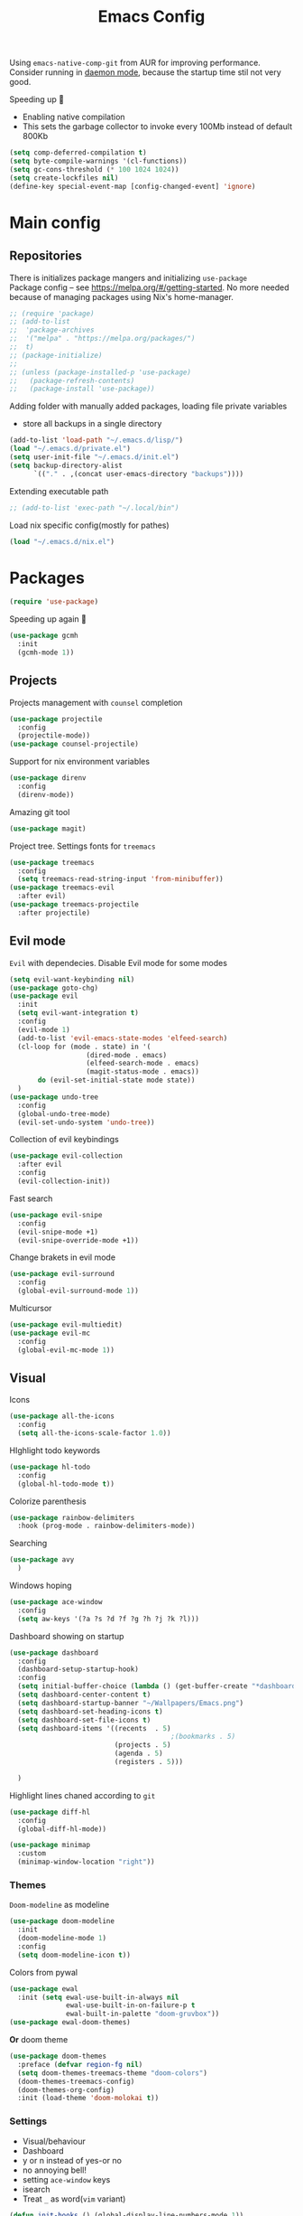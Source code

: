 #+TITLE: Emacs Config

Using ~emacs-native-comp-git~ from AUR for improving
performance. Consider running in _daemon mode_, because the startup time
stil not very good.

Speeding up 🐌
- Enabling native compilation
- This sets the garbage collector to invoke every 100Mb instead of default 800Kb
#+begin_src emacs-lisp
(setq comp-deferred-compilation t)
(setq byte-compile-warnings '(cl-functions))
(setq gc-cons-threshold (* 100 1024 1024))
(setq create-lockfiles nil)
(define-key special-event-map [config-changed-event] 'ignore)
#+end_src
* Main config
** Repositories
There is initializes package mangers and initializing ~use-package~ \\
Package config -- see https://melpa.org/#/getting-started. No more
needed because of managing packages using Nix's home-manager.
#+begin_src emacs-lisp
;; (require 'package)
;; (add-to-list
;;  'package-archives
;;  '("melpa" . "https://melpa.org/packages/")
;;  t)
;; (package-initialize)
;; 
;; (unless (package-installed-p 'use-package)
;;   (package-refresh-contents)
;;   (package-install 'use-package))
#+end_src
Adding folder with manually added packages, loading file private variables
- store all backups in a single directory
#+begin_src emacs-lisp
(add-to-list 'load-path "~/.emacs.d/lisp/")
(load "~/.emacs.d/private.el")
(setq user-init-file "~/.emacs.d/init.el")
(setq backup-directory-alist
      `(("." . ,(concat user-emacs-directory "backups"))))
#+end_src
Extending executable path
#+BEGIN_SRC  emacs-lisp
;; (add-to-list 'exec-path "~/.local/bin")
#+END_SRC
Load nix specific config(mostly for pathes)
#+begin_src emacs-lisp
(load "~/.emacs.d/nix.el")  
#+end_src
* Packages
#+begin_src emacs-lisp
(require 'use-package)  
#+end_src
Speeding up again 🦼
#+begin_src emacs-lisp
(use-package gcmh
  :init
  (gcmh-mode 1))
#+end_src
** Projects
Projects management with ~counsel~ completion
#+begin_src emacs-lisp
(use-package projectile
  :config
  (projectile-mode))
(use-package counsel-projectile)
#+end_src
Support for nix environment variables
#+begin_src emacs-lisp
(use-package direnv
  :config
  (direnv-mode)) 
#+end_src

Amazing git tool
#+begin_src emacs-lisp
(use-package magit)
#+end_src
Project tree. Settings fonts for ~treemacs~
#+begin_src emacs-lisp
(use-package treemacs
  :config
  (setq treemacs-read-string-input 'from-minibuffer))
(use-package treemacs-evil
  :after evil)
(use-package treemacs-projectile
  :after projectile)
#+end_src
** Evil mode
~Evil~ with dependecies. Disable Evil mode for some modes
#+begin_src emacs-lisp
(setq evil-want-keybinding nil)
(use-package goto-chg)
(use-package evil
  :init
  (setq evil-want-integration t)
  :config
  (evil-mode 1)
  (add-to-list 'evil-emacs-state-modes 'elfeed-search)
  (cl-loop for (mode . state) in '(
				   (dired-mode . emacs)
				   (elfeed-search-mode . emacs)
				   (magit-status-mode . emacs))
	   do (evil-set-initial-state mode state))
  )
(use-package undo-tree
  :config
  (global-undo-tree-mode)
  (evil-set-undo-system 'undo-tree))
#+end_src
Collection of evil keybindings
#+begin_src emacs-lisp
(use-package evil-collection
  :after evil
  :config
  (evil-collection-init))
#+end_src
Fast search
#+begin_src emacs-lisp
(use-package evil-snipe
  :config
  (evil-snipe-mode +1)
  (evil-snipe-override-mode +1))
#+end_src
Change brakets in evil mode
#+begin_src emacs-lisp
(use-package evil-surround
  :config
  (global-evil-surround-mode 1))
#+end_src
Multicursor
#+begin_src emacs-lisp
(use-package evil-multiedit)
(use-package evil-mc
  :config
  (global-evil-mc-mode 1))
#+end_src
** Visual
Icons
#+begin_src emacs-lisp
(use-package all-the-icons
  :config
  (setq all-the-icons-scale-factor 1.0))
#+end_src
HIghlight todo keywords
#+begin_src emacs-lisp
(use-package hl-todo
  :config
  (global-hl-todo-mode t))
#+end_src
Colorize parenthesis
#+begin_src emacs-lisp
(use-package rainbow-delimiters
  :hook (prog-mode . rainbow-delimiters-mode))
#+end_src
Searching
#+begin_src emacs-lisp
(use-package avy
  )
#+end_src
Windows hoping
#+begin_src emacs-lisp
(use-package ace-window
  :config
  (setq aw-keys '(?a ?s ?d ?f ?g ?h ?j ?k ?l)))
#+end_src
Dashboard showing on startup
#+begin_src emacs-lisp
(use-package dashboard
  :config
  (dashboard-setup-startup-hook)
  :config
  (setq initial-buffer-choice (lambda () (get-buffer-create "*dashboard*")))
  (setq dashboard-center-content t)
  (setq dashboard-startup-banner "~/Wallpapers/Emacs.png")
  (setq dashboard-set-heading-icons t)
  (setq dashboard-set-file-icons t)
  (setq dashboard-items '((recents  . 5)
                                        ;(bookmarks . 5)
                          (projects . 5)
                          (agenda . 5)
                          (registers . 5)))

  )
#+end_src
Highlight lines chaned according to ~git~
#+BEGIN_SRC emacs-lisp
(use-package diff-hl
  :config
  (global-diff-hl-mode)) 
#+END_SRC
#+begin_src emacs-lisp
(use-package minimap
  :custom
  (minimap-window-location "right")) 
#+end_src
*** Themes
~Doom-modeline~ as modeline
#+begin_src emacs-lisp
(use-package doom-modeline
  :init 
  (doom-modeline-mode 1)
  :config
  (setq doom-modeline-icon t))
#+end_src
Colors from pywal
#+begin_src emacs-lisp
(use-package ewal
  :init (setq ewal-use-built-in-always nil
              ewal-use-built-in-on-failure-p t
              ewal-built-in-palette "doom-gruvbox"))
(use-package ewal-doom-themes)
#+end_src
*Or* doom theme
#+begin_src emacs-lisp
(use-package doom-themes
  :preface (defvar region-fg nil)
  (setq doom-themes-treemacs-theme "doom-colors")
  (doom-themes-treemacs-config)
  (doom-themes-org-config)
  :init (load-theme 'doom-molokai t))
#+end_src
*** Settings
- Visual/behaviour
- Dashboard
- y or n instead of yes-or no
- no annoying bell!
- setting ~ace-window~ keys
- isearch
- Treat =_= as word(~vim~ variant)
#+BEGIN_SRC  emacs-lisp
(defun init-hooks () (global-display-line-numbers-mode 1))
(add-hook 'after-init-hook 'init-hooks)
(scroll-bar-mode 0) ; no scroll bar
(tool-bar-mode 0) ; no tool bar
(menu-bar-mode 0) ; no menu bar
(show-paren-mode 1) ; visualize matching parenthesees
(global-hl-line-mode 1) ; highlight current line
(eldoc-mode 1) ; enable docs in minibuffer
(fset 'yes-or-no-p 'y-or-n-p)
(setq ring-bell-function 'ignore)
(setq case-fold-search t)
(modify-syntax-entry ?_ "w") 
#+end_src
** Keybingings
Convenient keybindings
#+begin_src emacs-lisp
(use-package general)
#+end_src
Constructing menus
#+begin_src emacs-lisp
(use-package hydra)
#+end_src
Keys hints
#+begin_src emacs-lisp
(use-package which-key
  :config
  (which-key-mode 1))
#+end_src
** Programming
Code::stats
#+BEGIN_SRC emacs-lisp
(use-package code-stats
  :config
  (add-hook 'prog-mode-hook #'code-stats-mode)
  (add-hook 'org-mode-hook #'code-stats-mode)
  (run-with-idle-timer 30 t #'code-stats-sync)
  (add-hook 'kill-emacs-hook (lambda () (code-stats-sync :wait)))  
  )
#+END_SRC
Another code traking
#+begin_src emacs-lisp
(use-package wakatime-mode
  :config
  (global-wakatime-mode))  
#+end_src
Auto parenthesis
#+begin_src emacs-lisp
(use-package smartparens
  :init
  (smartparens-global-mode))
#+end_src
Editconfig support
#+begin_src emacs-lisp
(use-package editorconfig
  :config
  (editorconfig-mode 1))
#+end_src
Snippets
#+begin_src emacs-lisp
(use-package yasnippet
  :init
  (yas-global-mode 1))
(use-package yasnippet-snippets)
#+end_src
Code formatting
#+begin_src emacs-lisp
(use-package format-all)
#+end_src
Dockerfile support
#+BEGIN_SRC emacs-lisp
(use-package dockerfile-mode)
#+END_SRC
Package for html live view
#+begin_src emacs-lisp
(use-package impatient-mode)
#+end_src
Cool web stuff
#+BEGIN_SRC emacs-lisp
(use-package web-mode
  :mode (("\\.js\\'" . web-mode)
         ("\\.jsx\\'" . web-mode)
         ("\\.ts\\'" . web-mode)
         ("\\.tsx\\'" . web-mode)
         ("\\.html\\'" . web-mode)
         ("\\.vue\\'" . web-mode)
	 ("\\.json\\'" . web-mode))
  :commands web-mode
  :config
  (setq web-mode-content-types-alist
	'(("jsx" . "\\.js[x]?\\'")))
  )
#+END_SRC
Debugger
#+begin_src emacs-lisp
(use-package dap-mode
  :config
  (require 'dap-chrome)) 
#+end_src

*** Auto completion
Use ~company~ for autocompletion. Add snippets to company backends
#+begin_src emacs-lisp
(use-package company
  :init
  (add-hook 'after-init-hook 'global-company-mode)
  :config
  (setq company-dabbrev-downcase 0)
  (setq company-idle-delay 0)
  (setq company-minimum-prefix-length 2)
  (setq company-tooltip-align-annotations t)
  (setq company-auto-commit 'company-auto-commit-p)

  (defun iliayar/company-complete-selection ()
    "Insert the selected candidate or the first if none are selected."
    (interactive)
    (if company-selection
        (company-complete-selection)
      (company-complete-number 1)))
  ;; (setq company-frontends '(company-pseudo-tooltip-frontend
  ;; 			    company-echo-metadata-frontend))
  (setq company-backends 
        '(company-capf 
          ;; company-bbdb 
          ;; company-clang 
          ;; company-keywords 
          company-yasnippet 
          ;; company-lsp 
          ;; company-files 
          ;; company-ctags
          ;; company-anaconda
          company-tide
          ))

  (defun mars/company-backend-with-yas (backends)
    "Add :with company-yasnippet to company BACKENDS.
  Taken from https://github.com/syl20bnr/spacemacs/pull/179."
    (if (and (listp backends) (memq 'company-yasnippet backends))
        backends
      (append (if (consp backends)
                  backends
                (list backends))
              '(:with company-yasnippet))))

  (defun add-yas-in-company ()
    (setq company-backends
          (mapcar #'mars/company-backend-with-yas company-backends)))

  (add-yas-in-company)

  (setq company-math-allow-latex-symbols-in-faces t)
  )
#+end_src
Lsp ~backend~ for ~company~
#+begin_src emacs-lisp
;; (use-package company-lsp
;;   :after lsp-mode
;;   :config
;;   (push 'company-lsp company-backends)
;;   (setq company-lsp-enable-snippet t)
;;   (setq lsp-enable-snippet t))
#+end_src
Display completion in child buffer, quite slow 😞
#+BEGIN_SRC emacs-lisp
;; (use-package company-posframe
;;   :config
;;   (company-posframe-mode 1))
#+END_SRC
Completion for =M-x= commands. Enabling ~counsel-colors-emacs~.
#+begin_src emacs-lisp
(use-package counsel
  :init
  (ivy-mode 1)
  :config
  (require 'facemenu)
  :config
  (setq projectile-completion-system 'ivy)
  (setq ivy-use-selectable-prompt t)
  (setq ivy-initial-inputs-alist nil)
  )
#+end_src
*** Languages and lsp
Typescript
#+begin_src emacs-lisp
(use-package tide
  :ensure t
  :after (typescript-mode company flycheck)
  :hook ((typescript-mode . tide-setup)
         (typescript-mode . tide-hl-identifier-mode)
         (before-save . tide-format-before-save)))

(add-hook 'typescript-mode-hook #'setup-tide-mode)

(use-package typescript-mode)
(use-package rjsx-mode)
#+end_src

Nix, and completion
#+begin_src emacs-lisp
(use-package nix-mode
  :mode "\\.nix\\'") 
(use-package nixos-options)
(use-package company-nixos-options)
#+end_src

Lsp client. Speeding up 🛹, adding folders to not track. \\
Add to hook =(XXX-mode . lsp)= for auto enabling lsp on /XXX-mode/
#+begin_src emacs-lisp
(use-package  lsp-mode
  :hook (
         (lsp-mode . lsp-enable-which-key-integration) 
         (c++-mode . lsp)
         )
  :config
  (setq read-process-output-max (* 1024 1024))
  (setq lsp-file-watch-ignored
        '("build"
          "out"
          "target"
          "release"
          ".git"
          ))
  (setq lsp-log-io nil)
  (setq lsp-idle-delay 0.500))
(use-package lsp-ui)
#+end_src
Syntax checking and lsp related errors/warnings. Posfrmae stil sucks
#+BEGIN_SRC emacs-lisp
(use-package flycheck)
;; (use-package flycheck-posframe
;;   :hook (flycheck-mode . flycheck-posframe-mode))
#+END_SRC
Lsp integration with several plugins
#+begin_src emacs-lisp
(use-package lsp-treemacs)
(use-package lsp-ivy)
#+end_src
C++ lsp \\
In /build/ directory run =cmake -DCMAKE_EXPORT_COMPILE_COMMANDS=YES ..=
#+BEGIN_SRC emacs-lisp
(use-package ccls
  :config
  (setq ccls-executable "/usr/bin/ccls")
  (setq ccls-initialization-options
        '(:compilationDatabaseDirectory "build"
                                        :cache (:directory "build/.ccls-cache"))))
#+END_SRC
Haskell lsp
#+begin_src emacs-lisp
(use-package lsp-haskell)
#+end_src
Python lsp
#+begin_src emacs-lisp
(use-package lsp-pyright
  :hook (python-mode . (lambda ()
                         (require 'lsp-pyright)
                         (lsp))))  ; or lsp-deferred
(use-package anaconda-mode)
(use-package company-anaconda)
#+end_src
emacs ipython notebook
#+begin_src emacs-lisp
(use-package ein)
#+end_src
Lsp for latex
#+begin_src emacs-lisp
(use-package lsp-latex)
#+end_src
Rust mode
#+begin_src emacs-lisp
(use-package rustic)
#+end_src
Go mode
#+begin_src emacs-lisp
(use-package go-mode)
#+end_src
Haskell mode
#+begin_src emacs-lisp
(use-package haskell-mode)
#+end_src
Yaml files
#+begin_src emacs-lisp
(use-package yaml-mode)
#+end_src
Kotlin
#+BEGIN_SRC emacs-lisp
(use-package kotlin-mode)
#+END_SRC
Graphviz
#+BEGIN_SRC emacs-lisp
(use-package graphviz-dot-mode)
#+END_SRC
Ipython for org babel
#+BEGIN_SRC emacs-lisp
(use-package ob-ipython)
#+END_SRC
Java lsp
#+BEGIN_SRC emacs-lisp
(use-package lsp-java)
#+END_SRC
*** Settings
- C style settings
- Scrool compilation buffer to the first error instead of end.
#+BEGIN_SRC emacs-lisp
(setq c-default-style "linux")
(setq compilation-scroll-output 'first-error)
#+END_SRC
** Org-mode
theoremes in LaTeX with org syntax
#+begin_src emacs-lisp
;; (use-package org-special-block-extras
;;   ;; :hook (org-mode . org-special-block-extras-mode)
;;   :config (org-special-block-extras-short-names))
#+end_src
Reveal.js for presentations
#+BEGIN_SRC emacs-lisp
;; (use-package ox-reveal
;;   :config
;;   (setq org-reveal-root (expand-file-name "~/.local/share/reveal.js-4.1.0")))
#+END_SRC
Export Org mode to Json
#+BEGIN_SRC emacs-lisp
(use-package ox-json)
#+END_SRC
Org headers icons
#+begin_src emacs-lisp
(use-package org-bullets)
#+end_src
Loading Export backends
#+BEGIN_SRC emacs-lisp
;; (require 'ox-rss)
(eval-after-load "org"
  (progn
    '(require 'ox-md nil t)
    '(require 'ox-rss nil t)
    '(require 'ox-latex nil t)
    '(require 'ox-json nil t)
    '(require 'ox-reveal nil t)))
#+end_src
Org Roam
#+BEGIN_SRC emacs-lisp
(use-package org-roam
  :init
  (setq org-roam-v2-ack t)
  :custom
  (org-roam-directory "~/org/roam")
  :bind (("C-c n l" . org-roam-buffer-toggle)
	 ("C-c n f" . org-roam-node-find)
	 ("C-c n i" . org-roam-node-insert)
	 ("C-c n d" . org-roam-dailies-capture-today)
	 :map org-mode-map
	 ("C-M-i" . completion-at-point))
  :config
  (setq org-roam-completion-everywhere t)
  (setq org-roam-dailies-direcory "journal/")
  (org-roam-setup))
(use-package websocket)

(load-library "org-roam-ui")
#+END_SRC
*** Settings
Setting visual stuff
#+begin_src emacs-lisp
(setq-default prettify-symbols-alist '(("#+begin_src" . "↓")
                                       ("#+end_src" . "↑")
                                       ("#+BEGIN_SRC" . "↓")
                                       ("#+END_SRC" . "↑")
                                       ("#+end_proof" . "⬜")
                                       ("[ ]" . "")
                                       ("[X]" . "")
                                       ("[-]" . "")
                                       ))

(setq org-hide-emphasis-markers t
      org-fontify-done-headline t
      org-ellipsis "⤶"
      org-pretty-entities t
      prettify-symbols-unprettify-at-point 'right-edge
      org-directory "~/org"
      org-agenda-files '("~/org")
      org-default-notes-file (concat org-directory "/Notes.org")
      org-highlight-latex-and-related '(latex entities)
      org-todo-keywords '((sequence "EVENT" "DRIFTED" "TODO" "FIXME" "|" "CANCELED" "DONE" ))
      org-src-preserve-indentation t
      org-pretty-entities-include-sub-superscripts nil)

(setq org-todo-keyword-faces
      '(("TODO"     . "magenta")
        ("FIXME"    . "red")
        ("DONE"     . "LawnGreen")
        ("DRIFTED"  . "DeepSkyBlue1")
        ("EVENT"    . "PaleTurquoise")
        ("CANCELED" . "yellow2")))

(font-lock-add-keywords 'org-mode
                        '(("^ *\\([-]\\) "
                           (0 (prog1 () (compose-region (match-beginning 1) (match-end 1) "•"))))))
#+end_src
Defining action to execute at entering org-mode, disable marking capture entry as bookmark
#+begin_src emacs-lisp
(add-hook 'org-mode-hook 
          (lambda () 
            (org-bullets-mode 1)
            (org-indent-mode nil)
            (prettify-symbols-mode)
            (set-fontset-font t 'symbol "Noto Color Emoji")
            (progn
              (setq left-margin-width 5)
              (setq right-margin-width 5)
              (set-window-buffer nil (current-buffer)))))

(setq org-capture-bookmark nil)
#+END_SRC
Increse readability of latex preview in org-mode
#+begin_src emacs-lisp
(setq org-format-latex-options (plist-put org-format-latex-options :scale 2.0))
#+end_src
Org mode file associations
#+BEGIN_SRC emacs-lisp
(setq org-file-apps
      (append '(
                ("\\.pdf\\'" . "zathura %s")
                ) org-file-apps ))
#+END_SRC
- Add /dot/ to org-babel
- Enable redisplaying images after executing block
- Auto confirm evaluating /dot/
#+BEGIN_SRC emacs-lisp
(add-to-list 'org-src-lang-modes (quote ("dot" . graphviz-dot)))
(org-babel-do-load-languages
 'org-babel-load-languages
 '((dot . t)
   (gnuplot . t)
   (org . t)
   (haskell . t)
   (python . t)
   (js . t)
   (shell . t)
   (ipython . t)))
(add-hook 'org-babel-after-execute-hook 'org-redisplay-inline-images)
(setq org-confirm-babel-evaluate nil)
(setq org-src-tab-acts-natively t)
#+END_SRC
Export settings
#+BEGIN_SRC emacs-lisp
(setq org-html-htmlize-output-type 'inline-css)
(setq org-html-head-include-default-style nil)
#+END_SRC
Setting up spell checking. Working for both laguages, but only one in one buffer.
#+BEGIN_SRC emacs-lisp
(with-eval-after-load "ispell"
  (setq ispell-program-name "hunspell")
  (setq ispell-dictionary "ru_RU,en_US")
  (ispell-set-spellchecker-params)
  (ispell-hunspell-add-multi-dic "ru_RU,en_US"))
#+END_SRC
Inserting last screenshot
#+BEGIN_SRC emacs-lisp
(defun my/org-insert-last-screenshot ()
  (interactive)
  (setq screenshots-dir "~/Pictures/screenshots/")
  (let ((cur-dir (read-directory-name "Copy screenshot to: "))
        (screenshot (car (last (directory-files screenshots-dir)))))
    (copy-file (concat screenshots-dir screenshot) (concat cur-dir screenshot) t)
    (org-insert-link nil (concat cur-dir screenshot)))
  (org-redisplay-inline-images))
#+END_SRC
Set Org-mode exporting backends
#+BEGIN_SRC emacs-lisp
(setq org-export-backends '(ascii html icalendar latex md odt))
#+END_SRC
*** Publishing
Publishing for:
- Main site
- University consepcts (exporting to pdf and uploading on server)
#+BEGIN_SRC emacs-lisp
(defun my-conspects-header (arg)
  "<style>#forkongithub a{background:#000;color:#fff;text-decoration:none;font-family:arial,sans-serif;text-align:center;font-weight:bold;padding:5px 40px;font-size:1rem;line-height:2rem;position:relative;transition:0.5s;}#forkongithub a:hover{background:#c11;color:#fff;}#forkongithub a::before,#forkongithub a::after{content:\"\";width:100%;display:block;position:absolute;top:1px;left:0;height:1px;background:#fff;}#forkongithub a::after{bottom:1px;top:auto;}@media screen and (min-width:800px){#forkongithub{position:fixed;display:block;top:0;right:0;width:200px;overflow:hidden;height:200px;z-index:9999;}#forkongithub a{width:200px;position:absolute;top:60px;right:-60px;transform:rotate(45deg);-webkit-transform:rotate(45deg);-ms-transform:rotate(45deg);-moz-transform:rotate(45deg);-o-transform:rotate(45deg);box-shadow:4px 4px 10px rgba(0,0,0,0.8);}}</style><span id=\"forkongithub\"><a href=\"https://github.com/iliayar/ITMO\">Fork me on GitHub</a></span>")

(setq org-publish-project-alist
      '(
        ("org-mainsite"
         :base-directory "~/Repos/MainSite/public/notes"
         :base-extension "org"
         :exclude "level-[0-9]*.org"
         :publishing-directory "/ssh:iliayar@iliayar.ru:/var/www/mainsite/public/public-notes"
         :html-html5-fancy t
         ;; :html-link-home "https://iliayar.ru/public-notes/index.html"
         :html-validation-link nil
         :html-postamble "<hr><a href=\"/public-notes/index.html\">Home Page</a><span style=\"float: right\"><a href=\"/public-notes/blog.xml\"><i class=\"fas fa-rss\"></i></a> <a href=\"https://github.com/iliayar/iliayar\"><i class=\"fab fa-github\"></i></a></span>"
         :recursive t
         :publishing-function org-html-publish-to-html
         :headline-levels 4             ; Just the default for this project.
         :auto-preamble t
         )
        ("rss-mainsite"
         :base-directory "~/Repos/MainSite/public/notes"
         :base-extension "org"
         :exclude ".*"
         :include ("blog.org")
         :publishing-directory "/ssh:iliayar@iliayar.ru:/var/www/mainsite/public/public-notes"
         :rss-extension "xml"
         :section-numbers nil
         :html-link-home "https://iliayar.ru/public-notes/"
         :html-link-use-abs-url t
         :html-link-org-files-as-html t
         :output-file "rss"
         :recursive nil
         :publishing-function org-rss-publish-to-rss
         )
        ("static-mainsite"
         :base-directory "~/Repos/MainSite/public/notes"
         :base-extension "css\\|js\\|png\\|jpg\\|gif\\|pdf\\|mp3\\|ogg\\|swf\\|pdf"
         :publishing-directory "/ssh:iliayar@iliayar.ru:/var/www/mainsite/public/public-notes"
         :recursive t
         :publishing-function org-publish-attachment
         )
        ("mainsite" :components ("org-mainsite" "rss-mainsite" "static-mainsite"))

        ("org-conspects"
         :base-directory "~/Repos/ITMO"
         :exclude ".*[^E].org"
         :publishing-directory "/ssh:iliayar@iliayar.ru:/var/www/mainsite/public/public-notes/conspects"
         :recursive t
         :html-postamble "<hr><a href=\"/public-notes/index.html\">Home Page</a><span style=\"float: right\"><a href=\"https://t.me/iliayar\"><i class=\"fab fa-telegram-plane\"></i></a> <a href=\"https://github.com/iliayar/ITMO\"><i class=\"fab fa-github\"></i></a></span><br><a href=\"/public-notes/conspects/README.html\">Conspects Home Page</a>"
         :publishing-function org-html-publish-to-html
         :headline-levels 4             ; Just the default for this project.
         ;; :html-preamble my-conspects-header
         )
        ("pdfs-conspects"
         :base-directory "~/Repos/ITMO"
         :base-extension "org"
         :exclude "README.org\\|level-[0-9]*.org\\|level-subj.org"
         :publishing-directory "/ssh:iliayar@iliayar.ru:/var/www/mainsite/public/public-notes/conspects"
         :recursive t
         :publishing-function org-latex-publish-to-pdf
         )
        ("conspects" :components ("org-conspects" "pdfs-conspects"))
        ))
#+END_SRC
*** LaTeX
Org mode to LaTeX and pdf
Setting packages
#+BEGIN_SRC emacs-lisp
(setq org-latex-packages-alist '(
                                 ("T1, T2A" "fontenc" t)
                                 ("lutf8" "luainputenc" t)
                                 ("english,russian" "babel" t)
                                 ("" "minted" t)
                                 ("" "graphicx" t)
                                 ("" "longtable" t)
                                 ("" "hyperref" t)
                                 ("" "xcolor" t)
                                 ("" "natbib" t)
                                 ("" "amssymb" t)
                                 ("" "stmaryrd" t)
                                 ("" "amsmath" t)
                                 ("" "caption" t)
                                 ("" "mathtools" t)
                                 ("" "amsthm" t)
                                 ("" "tikz" t)
                                 ("" "fancyhdr" t)
                                 ("" "lastpage" t)
                                 ("" "titling" t)
                                 ("" "grffile" t)
                                 ("" "extarrows" t)
                                 ("" "wrapfig" t)
                                 ("" "algorithm" t)
                                 ("" "algorithmic" t)
                                 ("" "lipsum" t)
                                 ("" "rotating" t)
                                 ("" "placeins" t)
                                 ("normalem" "ulem" t)
                                 ("" "amsmath" t)
                                 ("" "textcomp" t)
                                 ("" "svg" t)
                                 ("" "capt-of" t)))
;; Reset default value. For debugging
(custom-reevaluate-setting 'org-latex-classes)
(with-eval-after-load 'ox-latex
  (progn 
    (add-to-list 'org-latex-classes
                 (list "general"
                       "
  \\documentclass[english]{article}
  [NO-DEFAULT-PACKAGES]
  [PACKAGES]
  [EXTRA]
  \\usepackage{geometry}
  \\geometry{a4paper,left=2.5cm,top=2cm,right=2.5cm,bottom=2cm,marginparsep=7pt, marginparwidth=.6in}
  \\input{~/.emacs.d/preamble.sty}
  "
                       '("\\section{%s}" . "\\section*{%s}")
                       '("\\subsection{%s}" . "\\subsection*{%s}")
                       '("\\subsubsection{%s}" . "\\subsubsection*{%s}")
                       '("\\paragraph{%s}" . "\\paragraph*{%s}")
                       '("\\subparagraph{%s}" . "\\subparagraph*{%s}")
                       ))
    (add-to-list 'org-latex-classes
                 (list "lectures"
                       "
  \\documentclass[oneside]{book}
  [NO-DEFAULT-PACKAGES]
  [PACKAGES]
  [EXTRA]
  \\addto\\captionsrussian{\\renewcommand{\\chaptername}{Лекция}}
  \\renewcommand{\\leftmark}{}
  \\usepackage[a4paper, total={6in, 8in}]{geometry}
  \\input{~/.emacs.d/preamble.sty}
  \\fancyhead[L]{\\leftmark}
  "
                       '("\\chapter*{%1$s}\\renewcommand{\\leftmark}{%1$s}\\addcontentsline{toc}{chapter}{%1$s}\\stepcounter{chapter}" . "\\chapter{%s}")
                       '("\\section{%s}" . "\\section*{%s}")
                       '("\\subsection{%s}" . "\\subsection*{%s}")
                       '("\\subsubsection{%s}" . "\\subsubsection*{%s}")
                       '("\\paragraph{%s}" . "\\paragraph*{%s}")
                       '("\\subparagraph{%s}" . "\\subparagraph*{%s}")
                       ))))
(setq org-latex-listings 'minted
      org-latex-pdf-process
      '("pdflatex -shell-escape --synctex=1 -interaction nonstopmode -output-directory %o %f"
        "pdflatex -shell-escape --synctex=1 -interaction nonstopmode -output-directory %o %f"
        "pdflatex -shell-escape --synctex=1 -interaction nonstopmode -output-directory %o %f"))
(setq org-latex-minted-options
      '(("frame" "lines") ("linenos=true") ("mathescape")))
(add-to-list 'org-latex-minted-langs '(ipython "python"))
#+END_SRC
** Common
RSS reader. Settings colors for each tag.
#+begin_src emacs-lisp
(use-package elfeed
  :custom
  (rmh-elfeed-org-files (list "~/org/elfeed.org"))
  :config
  (defface unread-tag-face '((t :foreground "light grey")) "Marks unread")
  (defface news-tag-face '((t :foreground "light yellow")) "Mark news")
  (defface ctf-tag-face '((t :foreground "red")) "Mark CTF events")
  (defface blog-tag-face '((t :foreground "cyan")) "Mark posts")
  (defface github-tag-face '((t :foreground "orange")) "Mark Github feed")
  (defface starred-tag-face '((t :foreground "yellow")) "Mark favourite posts")
  (defface videos-tag-face '((t :foreground "tomato")) "Mark favourite posts")
  (setq elfeed-search-face-alist
        '(
          (starred starred-tag-face)
          (ctf ctf-tag-face)
          (blog blog-tag-face)
          (news news-tag-face)
          (github github-tag-face)
          (videos videos-tag-face)
          (unread elfeed-search-unread-title-face)
          ))

  (defalias 'elfeed-toggle-star
    (elfeed-expose #'elfeed-search-toggle-all 'starred))
  )
(use-package elfeed-org
  :init
  (elfeed-org))
(use-package elfeed-goodies
  :init
  (elfeed-goodies/setup))
#+end_src
Mail client
#+BEGIN_SRC emacs-lisp
(use-package mu4e
  :ensure nil
  :config
  (setq user-full-name "Ilya Yaroshevskiy")
  
  (setq mu4e-change-filenames-when-moving t)
  (setq mu4e-update-interval (* 10 60))
  (setq mu4e-maildir "~/Mail")
  (setq mu4e-headers-skip-duplicates t)
  (setq mu4e-attachment-dir "~/Downloads")
  (setq mu4e-sent-messages-behavior 'delete)
  (setq mu4e-use-fancy-chars t)
  (setq message-send-mail-function 'smtpmail-send-it)
  (setq mu4e-completing-read-function 'ivy-completing-read)

  (setq mu4e-contexts
        (list
         ;; Personal context
         (make-mu4e-context
          :name "personal"
          :match-func (lambda (msg) (when msg
                                      (string-prefix-p "/personal" (mu4e-message-field msg :maildir))))
          :vars '((mu4e-sent-folder . "/personal/[Gmail]/Sent Mail")
                  (mu4e-drafts-folder . "/personal/[Gmail]/Drafts")
                  ;; (mu4e-refile-folder . "/personal/[Gmail]/All Mail")
                  (mu4e-trash-folder . "/personal/[Gmail]/Trash")
                  (user-mail-address . "iliayar3@gmail.com")
                  (mu4e-get-mail-command . "mbsync personal")
                  (smtpmail-smtp-server . "smtp.gmail.com")
                  (smtpmail-smtp-service . 465)
                  (smtpmail-stream-type . ssl)
                  (smtpmail-smtp-user . "iliayar3@gmail.com")
                  (mu4e-bookmarks . (("maildir:/personal/Inbox" "Inbox" ?i)
                                     ("maildir:/personal/[Gmail]/Important" "Important" ?!)))
                  ))
         ;; Cock context
         (make-mu4e-context
          :name "cock"
          :match-func (lambda (msg) (when msg
                                      (string-prefix-p "/cock" (mu4e-message-field msg :maildir))))
          :vars '(
                  (mu4e-sent-folder . "/cock/Sent")
                  ;; (mu4e-drafts-folder . "/cock/Drafts")
                  (mu4e-refile-folder . "/cock/Junk")
                  (mu4e-trash-folder . "/cock/Trash")
                  (user-mail-address . "iliayar@cock.li")
                  (mu4e-get-mail-command . "mbsync cock")
                  (smtpmail-smtp-server . "mail.cock.li")
                  (smtpmail-smtp-service . 465)
                  (smtpmail-stream-type . ssl)
                  (smtpmail-smtp-user . "iliayar@cock.li")
                  (mu4e-bookmarks . (("maildir:/cock/Inbox" "Inbox" ?i)
                                     ;; ("maildir:/personal/[Gmail]/Important" "Important" ?!)
                                     ))
                  ))
         ;; University context
         (make-mu4e-context
          :name "university"
          :match-func (lambda (msg) (when msg
                                      (string-prefix-p "/university" (mu4e-message-field msg :maildir))))
          :vars '(
                  (mu4e-sent-folder . "/university/Sent")
                  ;; (mu4e-drafts-folder . "/cock/Drafts")
                  (mu4e-refile-folder . "/university/Junk")
                  (mu4e-trash-folder . "/university/Trash")
                  (user-mail-address . "iliayar@niuitmo.ru")
                  (mu4e-get-mail-command . "mbsync university")
                  (smtpmail-smtp-server . "smtp-mail.outlook.com")
                  (smtpmail-smtp-service . 587)
                  (smtpmail-stream-type . ssl)
                  (smtpmail-smtp-user . "iliayar@niuitmo.ru")
                  (mu4e-bookmarks . (("maildir:/cock/Inbox" "Inbox" ?i)
                                     ;; ("maildir:/personal/[Gmail]/Important" "Important" ?!)
                                     ))
                  ))
         )))
#+END_SRC

* Keybindings
Evil!
#+BEGIN_SRC emacs-lisp
(define-minor-mode my-override-mode
  "Overrides all major and minor mode keys" t)

(defvar my-override-map (make-sparse-keymap "my-override-map")
  "Override all major and minor mode keys")

(add-to-list 'emulation-mode-map-alists
             `((my-override-mode . ,my-override-map)))

(define-key my-override-map (kbd "<left>")
  (lambda ()
    (interactive)
    (message "Use Vim keys: h for Left")))

(define-key my-override-map (kbd "<right>")
  (lambda ()
    (interactive)
    (message "Use Vim keys: l for Right")))

(define-key my-override-map (kbd "<up>")
  (lambda ()
    (interactive)
    (message "Use Vim keys: k for Up")))

(define-key my-override-map (kbd "<down>")
  (lambda ()
    (interactive)
    (message "Use Vim keys: j for Down")))
(evil-make-intercept-map my-override-map) 
#+END_SRC
#+begin_src emacs-lisp
(general-define-key
 :keymaps 'company-active-map
 "<tab>"     'yas-expand
 "<backtab>" 'iliayar/company-complete-selection)

(general-define-key
 "M-x" 'counsel-M-x)

(general-define-key
 :map 'org-mode-map
 "C-c C-x i" 'my/org-insert-last-screenshot)

(define-key isearch-mode-map (kbd "<down>") 'isearch-ring-advance)
(define-key isearch-mode-map (kbd "<up>") 'isearch-ring-retreat)
#+end_src
Elfeed hydra binddings
#+begin_src emacs-lisp
(defhydra elfeed-search-view-hydra (:color blue :hint t)
  ("d" (elfeed-search-set-filter nil) "Default")
  ("f" (elfeed-search-set-filter "+starred") "Favourite")
  ("a" (elfeed-search-set-filter "") "All"))
#+end_src
Bindings using ~general~ package
Helper functions for university labs
#+begin_src emacs-lisp
(defun run-nix-lab ()
  (interactive)
  (shell-command (concat "labRun "
			 (if (eq lab-file nil)
			     (buffer-file-name)
			   lab-file))))

(defun lab-init ()
  (interactive)
  (let
      ((prog (selected-window)))
    (setq lab-file (buffer-file-name))
    (split-window-right)
    (next-window-any-frame)
    (find-file (getenv "inputFile"))
    (split-window-below)
    (next-window-any-frame)
    (find-file (getenv "outputFile"))
    (auto-revert-mode)
    (select-window prog)))

(defun lab-reinit ()
  (interactive)
  (setq lab-file (buffer-file-name)))
#+end_src

#+begin_src emacs-lisp
(general-define-key
 :state '(normal)
 :keymaps '(org-mode-map)
 "<tab>" 'org-cycle)
(general-define-key
 :states '(normal visual)
 :keymaps 'override
 "gr" 'lsp-ui-peek-find-references
 "gd" 'lsp-ui-peek-find-definitions)
(general-define-key
 :states '(normal visual emacs insert treemacs)
 :prefix "SPC"
 :non-normal-prefix "M-SPC"
 :keymaps 'override
 "bf" 'counsel-switch-buffer
 "bb" 'ibuffer
 "ca" 'lsp-execute-code-action
 "cc" 'counsel-compile
 "ck" 'kill-compilation
 "ce" 'counsel-compilation-errors
 "cd" 'kill-compilation-buffer
 "cf" 'counsel-grep-or-swiper
 "cl" 'comment-or-uncomment-region
 "cr" 'lsp-rename
 "ff" 'counsel-find-file
 "gl" 'avy-goto-line
 "gr" 'revert-buffer
 "gs" 'avy-goto-char-timer
 "oa" 'org-agenda
 "og" 'magit
 "or" 'elfeed
 "op" 'treemacs
 "om" 'mu4e
 "oi" 'minimap-mode
 "pc" 'projectile-compile-project
 "pf" 'counsel-projectile-find-file
 "pp" 'projectile-switch-project
 "pl" 'org-latex-preview
 "pi" 'org-toggle-inline-images
 "rr" 'rustic-cargo-run
 "rl" 'run-nix-lab
 "sl" 'lsp
 "sr" 'lsp-workspace-restart
 "ss" 'lsp-workspace-shutdown
 "sd" 'lsp-describe-thing-at-point
 "se" 'lsp-ui-flycheck-list
 "tt" 'treemacs-select-window
 "wd" 'delete-window
 "wk" 'kill-buffer-and-window
 "wr" 'hydra-window-resize-menu/body
 "ww" 'ace-window)

(general-define-key
 :states '(visual)
 :keymaps 'override
 "R"  'evil-multiedit-match-all
 )

(general-define-key
 :states '(normal visual insert)
 :prefix "SPC"
 :non-normal-prefix "M-SPC"
 :keymaps 'latex-mode-map
 "si" 'latex-insert-block
 )

(general-define-key
 :keymaps 'elfeed-search-mode-map
 "f" 'elfeed-toggle-star
 "v" 'elfeed-search-view-hydra/body)
#+end_src
Hydra
#+begin_src emacs-lisp
(defhydra hydra-window-resize-menu (:color red
                                           :hint nil)
  "
    Window Resize
    -------------
         /\\
          _k_
    < _h_     _l_ >
          _j_
          v
    "
  ("h" evil-window-decrease-width)
  ("l" evil-window-increase-width)
  ("k" evil-window-decrease-height)
  ("j" evil-window-increase-height)
  ("c" nil "Cancel"))
#+end_src

* Other
** Faces
#+begin_src emacs-lisp
(setq default-family "Fira Code")
(setq default-height 95)
(custom-set-faces
 `(treemacs-root-face ((t (:family ,default-family :height ,default-height))))
 `(treemacs-git-unmodified-face ((t (:family ,default-family :height ,default-height))))
 `(treemacs-git-modified-face ((t (:family ,default-family :height ,default-height))))
 `(treemacs-git-renamed-face ((t (:family ,default-family :height ,default-height))))
 `(treemacs-git-ignored-face ((t (:family ,default-family :height ,default-height))))
 `(treemacs-git-untracked-face ((t (:family ,default-family :height ,default-height))))
 `(treemacs-git-added-face ((t (:family ,default-family :height ,default-height))))
 `(treemacs-git-conflict-face ((t (:family ,default-family :height ,default-height))))
 `(treemacs-directory-face ((t (:family ,default-family :height ,default-height))))
 `(treemacs-directory-collapsed-face ((t (:family ,default-family :height ,default-height))))
 `(treemacs-file-face ((t (:family ,default-family :height ,default-height))))
 `(treemacs-tags-face ((t (:family ,default-family :height ,default-height))))
 `(default ((t (:family ,default-family :height ,default-height))))
 `(italic ((t (:slant italic :family "Ubuntu Mono" :height ,default-height))))
 `(org-block ((t (:extend t :background "gray10"))))
 `(org-block-begin-line ((t (:extend t :background "#1c1e1f" :foreground "#555556" :overline nil :underline t))))
 `(org-block-end-line ((t (:inherit org-block-begin-line :extend t :overline t :underline nil))))
 `(org-document-title ((t (:foreground "#fd971f" :weight bold :height 1.3))))
 `(org-ellipsis ((t (:foreground "red"))))
 `(org-footnote ((t (:foreground "#fd971f" :weight extra-bold :height 0.7))))
 `(org-latex-and-related ((t (:inherit nil :foreground "tomato" :weight bold))))
 `(org-level-1 ((t (:inherit outline-1 :extend t :underline t :height 1.2))))
 `(org-level-2 ((t (:inherit outline-2 :extend t :height 1.1))))
 `(org-link ((t (:foreground "deep sky blue" :inherit link))))
 `(org-tag ((t (:foreground "#e2c770" :slant italic :weight normal :family "Ubuntu Mono"))))
 `(org-verbatim ((t (:foreground "#b6e63e" :box (:line-width (2 . 2) :color "dim gray" :style released-button)))))
 `(outline-1 ((t (:extend t :foreground "#fb2874" :weight bold)))))
#+end_src
